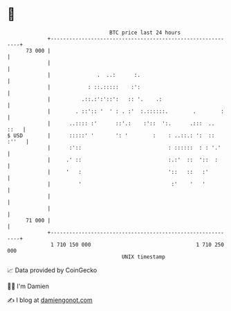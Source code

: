 * 👋

#+begin_example
                                    BTC price last 24 hours                    
                +------------------------------------------------------------+ 
         73 000 |                                                            | 
                |                                                            | 
                |               .  ..:      :.                               | 
                |            : ::.:::::    :':                               | 
                |          .::.:':'::':   :: '.    .:                        | 
                |        . ::':: '  ' : . :'  :.::::::.        .        :    | 
                |      ..:::: :'      ::'.:    :'::  ':.      .:::  ..  ::   | 
   $ USD        |      :::::' '       ': '        :    : ..::.: ':  :: :''   | 
                |      :'::                            : ::::::  : : '.'     | 
                |     .' ::                            :.:'  ::  '::  :      | 
                |     '   :                            '::   ::   :'         | 
                |         '                             :'    '   '          | 
                |                                                            | 
                |                                                            | 
         71 000 |                                                            | 
                +------------------------------------------------------------+ 
                 1 710 150 000                                  1 710 250 000  
                                        UNIX timestamp                         
#+end_example
📈 Data provided by CoinGecko

🧑‍💻 I'm Damien

✍️ I blog at [[https://www.damiengonot.com][damiengonot.com]]
